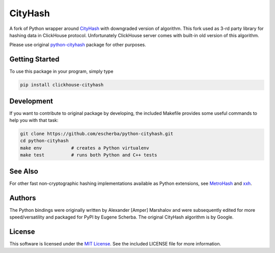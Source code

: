 CityHash
========

A fork of Python wrapper around `CityHash <https://github.com/google/cityhash>`__
with downgraded version of algorithm. This fork used as 3-rd party library
for hashing data in ClickHouse protocol. Unfortunately ClickHouse
server comes with built-in old version of this algorithm.

Please use original `python-cityhash <https://github.com/escherba/python-cityhash>`_
package for other purposes.

Getting Started
---------------

To use this package in your program, simply type

.. code-block:: bash

    pip install clickhouse-cityhash

Development
-----------
If you want to contribute to original package by developing, the included Makefile
provides some useful commands to help you with that task:

.. code-block:: bash

    git clone https://github.com/escherba/python-cityhash.git
    cd python-cityhash
    make env           # creates a Python virtualenv
    make test          # runs both Python and C++ tests

See Also
--------
For other fast non-cryptographic hashing implementations available as Python
extensions, see `MetroHash <https://github.com/escherba/python-metrohash>`__
and `xxh <https://github.com/lebedov/xxh>`__.

Authors
-------
The Python bindings were originally written by Alexander [Amper] Marshalov and
were subsequently edited for more speed/versatility and packaged for PyPI by
Eugene Scherba. The original CityHash algorithm is by Google.

License
-------
This software is licensed under the `MIT License
<http://www.opensource.org/licenses/mit-license>`_.  See the included LICENSE
file for more information.
